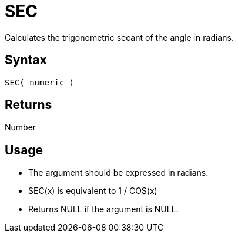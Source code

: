 ////
Licensed to the Apache Software Foundation (ASF) under one
or more contributor license agreements.  See the NOTICE file
distributed with this work for additional information
regarding copyright ownership.  The ASF licenses this file
to you under the Apache License, Version 2.0 (the
"License"); you may not use this file except in compliance
with the License.  You may obtain a copy of the License at
  http://www.apache.org/licenses/LICENSE-2.0
Unless required by applicable law or agreed to in writing,
software distributed under the License is distributed on an
"AS IS" BASIS, WITHOUT WARRANTIES OR CONDITIONS OF ANY
KIND, either express or implied.  See the License for the
specific language governing permissions and limitations
under the License.
////
= SEC

Calculates the trigonometric secant of the angle in radians.

== Syntax

----
SEC( numeric )
----

== Returns

Number

== Usage

* The argument should be expressed in radians.
* SEC(x) is equivalent to 1 / COS(x)
* Returns NULL if the argument is NULL.